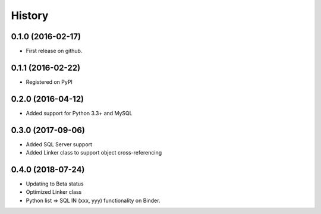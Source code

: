 =======
History
=======

0.1.0 (2016-02-17)
------------------

* First release on github.

0.1.1 (2016-02-22)
------------------

* Registered on PyPI

0.2.0 (2016-04-12)
------------------

* Added support for Python 3.3+ and MySQL

0.3.0 (2017-09-06)
------------------

* Added SQL Server support
* Added Linker class to support object cross-referencing

0.4.0 (2018-07-24)
------------------

* Updating to Beta status
* Optimized Linker class
* Python list => SQL IN (xxx, yyy) functionality on Binder.
